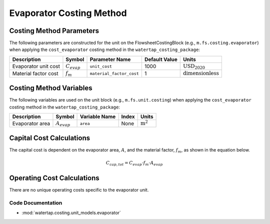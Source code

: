 Evaporator Costing Method
=========================

Costing Method Parameters
+++++++++++++++++++++++++

The following parameters are constructed for the unit on the FlowsheetCostingBlock (e.g., ``m.fs.costing.evaporator``) when applying the ``cost_evaporator`` costing method in the ``watertap_costing_package``:

.. csv-table::
   :header: "Description", "Symbol", "Parameter Name", "Default Value", "Units"

   "Evaporator unit cost", ":math:`C_{evap}`", "``unit_cost``", "1000", ":math:`\text{USD}_{2020}`"
   "Material factor cost", ":math:`f_{m}`", "``material_factor_cost``", "1", ":math:`\text{dimensionless}`"

Costing Method Variables
++++++++++++++++++++++++

The following variables are used on the unit block (e.g., ``m.fs.unit.costing``) when applying the ``cost_evaporator`` costing method in the ``watertap_costing_package``:

.. csv-table::
   :header: "Description", "Symbol", "Variable Name", "Index", "Units"

   "Evaporator area", ":math:`A_{evap}`", "``area``", "None", ":math:`\text{m}^2`"

Capital Cost Calculations
+++++++++++++++++++++++++

The capital cost is dependent on the evaporator area, :math:`A`, and the material factor, :math:`f_{m}`, as shown in the equation below.

    .. math::

        C_{cap, tot} = C_{evap} \cdot f_{m} \cdot A_{evap}


Operating Cost Calculations
+++++++++++++++++++++++++++

There are no unique operating costs specific to the evaporator unit.

Code Documentation
------------------

* :mod:`watertap.costing.unit_models.evaporator`

